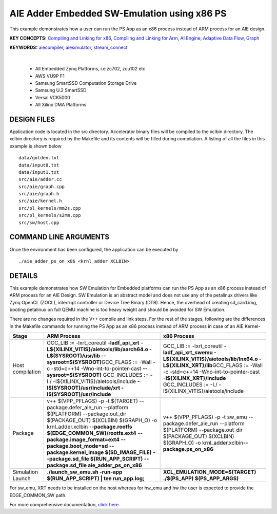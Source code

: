 AIE Adder Embedded SW-Emulation using x86 PS 
=============================================

This example demonstrates how a user can run the PS App as an x86 process instead of ARM process for an AIE design.

**KEY CONCEPTS:** `Compiling and Linking for x86 <https://docs.xilinx.com/r/en-US/ug1393-vitis-application-acceleration/Compiling-and-Linking-for-x86>`__, `Compiling and Linking for Arm <https://docs.xilinx.com/r/en-US/ug1393-vitis-application-acceleration/Compiling-and-Linking-for-Arm>`__, `AI Engine <https://docs.xilinx.com/r/en-US/ug1076-ai-engine-environment/AI-Engine/Programmable-Logic-Integration>`__, `Adaptive Data Flow <https://docs.xilinx.com/r/en-US/ug1076-ai-engine-environment/Adaptive-Data-Flow-Graph-Specification-Reference>`__, `Graph <https://docs.xilinx.com/r/en-US/ug1076-ai-engine-environment/graph>`__

**KEYWORDS:** `aiecompiler <https://docs.xilinx.com/r/en-US/ug1076-ai-engine-environment/Compiling-an-AI-Engine-Graph-Application>`__, `aiesimulator <https://docs.xilinx.com/r/en-US/ug1076-ai-engine-environment/Simulating-an-AI-Engine-Graph-Application>`__, `stream_connect <https://docs.xilinx.com/r/en-US/ug1393-vitis-application-acceleration/Specifying-Streaming-Connections-between-Compute-Units>`__

.. raw:: html

 <details>

.. raw:: html

 <summary> 

 <b>EXCLUDED PLATFORMS:</b>

.. raw:: html

 </summary>
|
..

 - All Embedded Zynq Platforms, i.e zc702, zcu102 etc
 - AWS VU9P F1
 - Samsung SmartSSD Computation Storage Drive
 - Samsung U.2 SmartSSD
 - Versal VCK5000
 - All Xilinx DMA Platforms

.. raw:: html

 </details>

.. raw:: html

DESIGN FILES
------------

Application code is located in the src directory. Accelerator binary files will be compiled to the xclbin directory. The xclbin directory is required by the Makefile and its contents will be filled during compilation. A listing of all the files in this example is shown below

::

   data/golden.txt
   data/input0.txt
   data/input1.txt
   src/aie/adder.cc
   src/aie/graph.cpp
   src/aie/graph.h
   src/aie/kernel.h
   src/pl_kernels/mm2s.cpp
   src/pl_kernels/s2mm.cpp
   src/sw/host.cpp
   
COMMAND LINE ARGUMENTS
----------------------

Once the environment has been configured, the application can be executed by

::

   ./aie_adder_ps_on_x86 <krnl_adder XCLBIN>

DETAILS
-------

This example demonstrates how SW Emulation for Embedded platforms can run the PS App as an x86 process instead of ARM process for an AIE Design. SW Emulation is an abstract model and does not use any of the petalinux drivers like Zynq OpenCL (ZOCL), interrupt controller or Device Tree Binary (DTB). Hence, the overhead of creating sd_card.img, booting petalinux on full QEMU machine is too heavy weight and should be avoided for SW Emulation.

There are no changes required in the V++ compile and link steps. For the rest of the stages, following are the differences in the Makefile commands for running the PS App as an x86 process instead of ARM process in case of an AIE Kernel-

.. list-table:: 
   :header-rows: 1

   * - Stage
     - ARM Process
     - x86 Process
   * - Host compilation​
     - GCC_LIB := -lxrt_coreutil **-ladf_api_xrt**
       **-L${XILINX_VITIS}/aietools/lib/aarch64.o -L$(SYSROOT)/usr/lib --sysroot=$(SYSROOT)​**
       GCC_FLAGS := -Wall -c -std=c++14 -Wno-int-to-pointer-cast **--sysroot=$(SYSROOT)**
       GCC_INCLUDES := -I./ -I${XILINX_VITIS}/aietools/include 
       **-I$(SYSROOT)/usr/include/xrt -I$(SYSROOT)/usr/include**
     - GCC_LIB := -lxrt_coreutil  **-ladf_api_xrt_swemu -L${XILINX_VITIS}/aietools/lib/lnx64.o -L${XILINX_XRT}/lib​**
       GCC_FLAGS := -Wall -c -std=c++14 -Wno-int-to-pointer-cast **-I${XILINX_XRT}/include​**
       GCC_INCLUDES := -I./ -I${XILINX_VITIS}/aietools/include​
   * - Package​
     - v++ $(VPP_PFLAGS) -p -t $(TARGET) \​
       --package.defer_aie_run \​
       --platform $(PLATFORM) \​
       --package.out_dir $(PACKAGE_OUT) \​
       $(XCLBIN) $(GRAPH_O) -o krnl_adder.xclbin​ \
       **--package.rootfs $(EDGE_COMMON_SW)/rootfs.ext4** \​
       **--package.image_format=ext4** \​
       **--package.boot_mode=sd** \​
       **--package.kernel_image $(SD_IMAGE_FILE)** \ ​
       **--package.sd_file $(RUN_APP_SCRIPT)** \​
       **--package.sd_file aie_adder_ps_on_x86​**
     - v++ $(VPP_PFLAGS) -p -t sw_emu \​
       --package.defer_aie_run \​
       --platform $(PLATFORM) \​
       --package.out_dir $(PACKAGE_OUT) \​
       $(XCLBIN) $(GRAPH_O) -o krnl_adder.xclbin​
       **--package.ps_on_x86​**
   * - Simulation Launch​​
     - **./launch_sw_emu.sh -run-app $(RUN_APP_SCRIPT) | tee run_app.log;​​**
     - **XCL_EMULATION_MODE=$(TARGET) ./$(PS_APP) $(PS_APP_ARGS)​​**

For sw_emu, XRT needs to be installed on the host whereas for hw_emu and hw the user is expected to provide the EDGE_COMMON_SW path.

For more comprehensive documentation, `click here <http://xilinx.github.io/Vitis_Accel_Examples>`__.